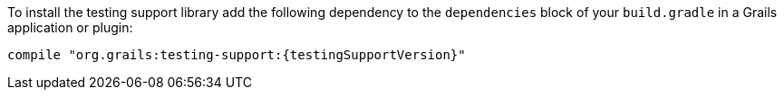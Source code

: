 To install the testing support library add the following dependency to the
`dependencies` block of your `build.gradle` in a Grails application or plugin:

[source,groovy,subs="attributes"]
compile "org.grails:testing-support:{testingSupportVersion}"
